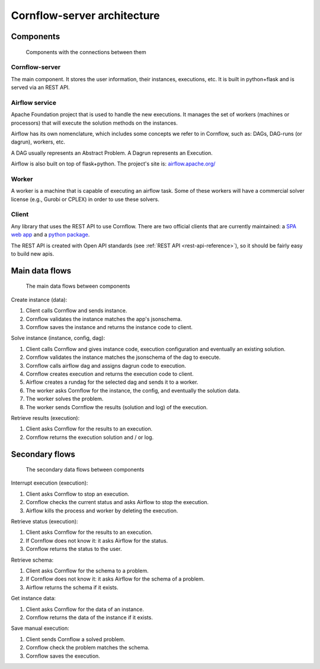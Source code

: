 Cornflow-server architecture
=======================================

Components
-------------

.. _architecture:

.. figure:: ./../_static/architecture.png

   Components with the connections between them

Cornflow-server
**********************

The main component. It stores the user information, their instances, executions, etc. It is built in python+flask and is served via an REST API.


Airflow service
**********************

Apache Foundation project that is used to handle the new executions. It manages the set of workers (machines or processors) that will execute the solution methods on the instances.

Airflow has its own nomenclature, which includes some concepts we refer to in Cornflow, such as: DAGs, DAG-runs (or dagrun), workers, etc.

A DAG usually represents an Abstract Problem. A Dagrun represents an Execution.

Airflow is also built on top of flask+python. The project's site is: `airflow.apache.org/ <airflow.apache.org/>`_

Worker
************

A worker is a machine that is capable of executing an airflow task. Some of these workers will have a commercial solver license (e.g., Gurobi or CPLEX) in order to use these solvers.


Client
***********

Any library that uses the REST API to use Cornflow. There are two official clients that are currently maintained: a `SPA web app <https://github.com/baobabsoluciones/cornflow-admin>`_ and a `python package <https://github.com/baobabsoluciones/cornflow-client>`_.

The REST API is created with Open API standards (see :ref:`REST API <rest-api-reference>`), so it should be fairly easy to build new apis.


Main data flows
-----------------

.. _main-data-flows:

.. figure:: ./../_static/main_flows.png

   The main data flows between components


Create instance (data):

#. Client calls Cornflow and sends instance.
#. Cornflow validates the instance matches the app's jsonschema.
#. Cornflow saves the instance and returns the instance code to client.

Solve instance (instance, config, dag):

#. Client calls Cornflow and gives instance code, execution configuration and eventually an existing solution.
#. Cornflow validates the instance matches the jsonschema of the dag to execute.
#. Cornflow calls airflow dag and assigns dagrun code to execution.
#. Cornflow creates execution and returns the execution code to client.
#. Airflow creates a rundag for the selected dag and sends it to a worker.
#. The worker asks Cornflow for the instance, the config, and eventually the solution data.
#. The worker solves the problem.
#. The worker sends Cornflow the results (solution and log) of the execution.

Retrieve results (execution):

#. Client asks Cornflow for the results to an execution.
#. Cornflow returns the execution solution and / or log.

Secondary flows
----------------

.. secondary-data-flows:

.. figure:: ./../_static/secondary_flows.png

   The secondary data flows between components

Interrupt execution (execution):

#. Client asks Cornflow to stop an execution.
#. Cornflow checks the current status and asks Airflow to stop the execution.
#. Airflow kills the process and worker by deleting the execution.

Retrieve status (execution):

#. Client asks Cornflow for the results to an execution.
#. If Cornflow does not know it: it asks Airflow for the status.
#. Cornflow returns the status to the user.

Retrieve schema:

#. Client asks Cornflow for the schema to a problem.
#. If Cornflow does not know it: it asks Airflow for the schema of a problem.
#. Airflow returns the schema if it exists.

Get instance data:

#. Client asks Cornflow for the data of an instance.
#. Cornflow returns the data of the instance if it exists.

Save manual execution:

#. Client sends Cornflow a solved problem.
#. Cornflow check the problem matches the schema.
#. Cornflow saves the execution.


